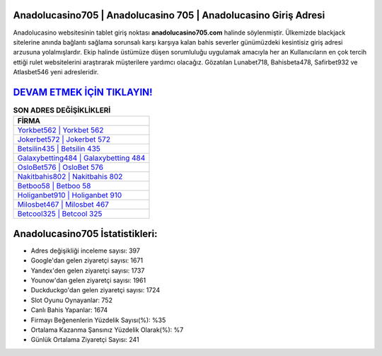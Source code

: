 ﻿Anadolucasino705 | Anadolucasino 705 | Anadolucasino Giriş Adresi
===================================

.. image:: images/anadolucasino-giris.jpg
   :width: 600
   
Anadolucasino websitesinin tablet giriş noktası **anadolucasino705.com** halinde söylenmiştir. Ülkemizde blackjack sitelerine anında bağlantı sağlama sorunsalı karşı karşıya kalan bahis severler günümüzdeki kesintisiz giriş adresi arzusuna yolalmışlardır. Ekip halinde üstümüze düşen sorumluluğu uygulamak amacıyla her an Kullanıcıların en çok tercih ettiği rulet websitelerini araştırarak müşterilere yardımcı olacağız. Gözatılan Lunabet718, Bahisbeta478, Safirbet932 ve Atlasbet546 yeni adresleridir.

`DEVAM ETMEK İÇİN TIKLAYIN! <https://urlday.cc/git>`_
==============

.. list-table:: **SON ADRES DEĞİŞİKLİKLERİ**
   :widths: 100
   :header-rows: 1

   * - FİRMA
   * - `Yorkbet562 | Yorkbet 562 <yorkbet562-yorkbet-562-yorkbet-giris-adresi.html>`_
   * - `Jokerbet572 | Jokerbet 572 <jokerbet572-jokerbet-572-jokerbet-giris-adresi.html>`_
   * - `Betsilin435 | Betsilin 435 <betsilin435-betsilin-435-betsilin-giris-adresi.html>`_	 
   * - `Galaxybetting484 | Galaxybetting 484 <galaxybetting484-galaxybetting-484-galaxybetting-giris-adresi.html>`_	 
   * - `OsloBet576 | OsloBet 576 <oslobet576-oslobet-576-oslobet-giris-adresi.html>`_ 
   * - `Nakitbahis802 | Nakitbahis 802 <nakitbahis802-nakitbahis-802-nakitbahis-giris-adresi.html>`_
   * - `Betboo58 | Betboo 58 <betboo58-betboo-58-betboo-giris-adresi.html>`_	 
   * - `Holiganbet910 | Holiganbet 910 <holiganbet910-holiganbet-910-holiganbet-giris-adresi.html>`_
   * - `Milosbet467 | Milosbet 467 <milosbet467-milosbet-467-milosbet-giris-adresi.html>`_
   * - `Betcool325 | Betcool 325 <betcool325-betcool-325-betcool-giris-adresi.html>`_
	 
Anadolucasino705 İstatistikleri:
===================================	 
* Adres değişikliği inceleme sayısı: 397
* Google'dan gelen ziyaretçi sayısı: 1671
* Yandex'den gelen ziyaretçi sayısı: 1737
* Younow'dan gelen ziyaretçi sayısı: 1961
* Duckduckgo'dan gelen ziyaretçi sayısı: 1724
* Slot Oyunu Oynayanlar: 752
* Canlı Bahis Yapanlar: 1674
* Firmayı Beğenenlerin Yüzdelik Sayısı(%): %35
* Ortalama Kazanma Şansınız Yüzdelik Olarak(%): %7
* Günlük Ortalama Ziyaretçi Sayısı: 241
